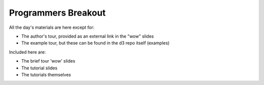 ============================
Programmers Breakout
============================

All the day's materials are here except for:

- The author's tour, provided as an external link in the "wow" slides
-  The example tour, but these can be found in the d3 repo itself (examples)

Included here are:

- The brief tour 'wow' slides
- The tutorial slides
- The tutorials themselves
